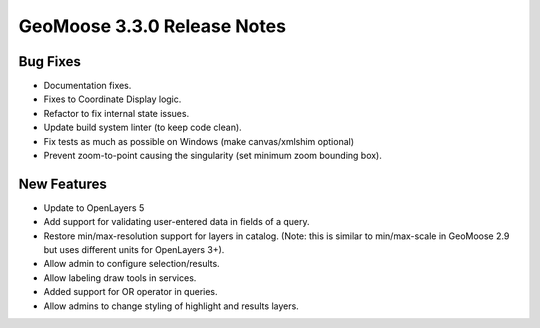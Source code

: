 .. _3.3.0_Release:

GeoMoose 3.3.0 Release Notes
============================

Bug Fixes
---------

* Documentation fixes.
* Fixes to Coordinate Display logic.
* Refactor to fix internal state issues.
* Update build system linter (to keep code clean).
* Fix tests as much as possible on Windows (make canvas/xmlshim optional)
* Prevent zoom-to-point causing the singularity (set minimum zoom bounding box).


New Features
------------

* Update to OpenLayers 5
* Add support for validating user-entered data in fields of a query.
* Restore min/max-resolution support for layers in catalog.  (Note: this is similar to min/max-scale in GeoMoose 2.9 but uses different units for OpenLayers 3+).
* Allow admin to configure selection/results.
* Allow labeling draw tools in services.
* Added support for OR operator in queries.
* Allow admins to change styling of highlight and results layers.
